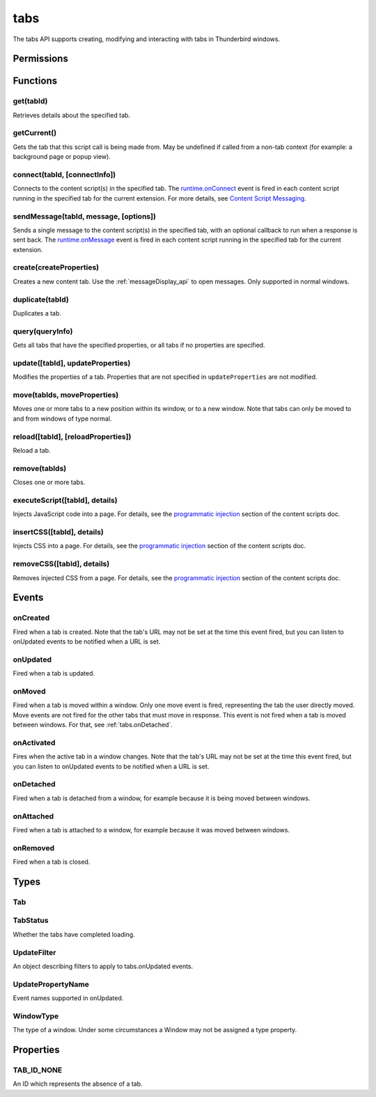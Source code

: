.. _tabs_api:

====
tabs
====

.. role:: permission

.. role:: value

.. role:: code

The tabs API supports creating, modifying and interacting with tabs in Thunderbird windows.

.. rst-class:: api-main-section

Permissions
===========

.. api-member::
   :name: :permission:`activeTab`

.. api-member::
   :name: :permission:`tabs`

   Access browser tabs

.. api-member::
   :name: :permission:`tabHide`

   Hide and show browser tabs

.. rst-class:: api-main-section

Functions
=========

.. _tabs.get:

get(tabId)
----------

.. api-section-annotation-hack:: 

Retrieves details about the specified tab.

.. api-header::
   :label: Parameters

   
   .. api-member::
      :name: ``tabId``
      :type: (integer)
   

.. api-header::
   :label: Return type (`Promise`_)

   
   .. api-member::
      :type: :ref:`tabs.Tab`
   
   
   .. _Promise: https://developer.mozilla.org/en-US/docs/Web/JavaScript/Reference/Global_Objects/Promise

.. _tabs.getCurrent:

getCurrent()
------------

.. api-section-annotation-hack:: 

Gets the tab that this script call is being made from. May be undefined if called from a non-tab context (for example: a background page or popup view).

.. api-header::
   :label: Return type (`Promise`_)

   
   .. api-member::
      :type: :ref:`tabs.Tab`
   
   
   .. _Promise: https://developer.mozilla.org/en-US/docs/Web/JavaScript/Reference/Global_Objects/Promise

.. _tabs.connect:

connect(tabId, [connectInfo])
-----------------------------

.. api-section-annotation-hack:: -- [Added in TB 82, backported to TB 78.4.0]

Connects to the content script(s) in the specified tab. The `runtime.onConnect <https://developer.mozilla.org/en-US/docs/Mozilla/Add-ons/WebExtensions/API/runtime/onConnect>`__ event is fired in each content script running in the specified tab for the current extension. For more details, see `Content Script Messaging <https://developer.mozilla.org/en-US/docs/Mozilla/Add-ons/WebExtensions/Content_scripts>`__.

.. api-header::
   :label: Parameters

   
   .. api-member::
      :name: ``tabId``
      :type: (integer)
   
   
   .. api-member::
      :name: [``connectInfo``]
      :type: (object)
      
      .. api-member::
         :name: [``frameId``]
         :type: (integer)
         
         Open a port to a specific frame identified by ``frameId`` instead of all frames in the tab.
      
      
      .. api-member::
         :name: [``name``]
         :type: (string)
         
         Will be passed into onConnect for content scripts that are listening for the connection event.
      
   

.. api-header::
   :label: Return type (`Promise`_)

   
   .. api-member::
      :type: `Port <https://developer.mozilla.org/en-US/docs/Mozilla/Add-ons/WebExtensions/API/runtime/Port>`__
      
      A port that can be used to communicate with the content scripts running in the specified tab.
   
   
   .. _Promise: https://developer.mozilla.org/en-US/docs/Web/JavaScript/Reference/Global_Objects/Promise

.. _tabs.sendMessage:

sendMessage(tabId, message, [options])
--------------------------------------

.. api-section-annotation-hack:: -- [Added in TB 82, backported to TB 78.4.0]

Sends a single message to the content script(s) in the specified tab, with an optional callback to run when a response is sent back. The `runtime.onMessage <https://developer.mozilla.org/en-US/docs/Mozilla/Add-ons/WebExtensions/API/runtime/onMessage>`__ event is fired in each content script running in the specified tab for the current extension.

.. api-header::
   :label: Parameters

   
   .. api-member::
      :name: ``tabId``
      :type: (integer)
   
   
   .. api-member::
      :name: ``message``
      :type: (any)
   
   
   .. api-member::
      :name: [``options``]
      :type: (object)
      
      .. api-member::
         :name: [``frameId``]
         :type: (integer)
         
         Send a message to a specific frame identified by ``frameId`` instead of all frames in the tab.
      
   

.. api-header::
   :label: Return type (`Promise`_)

   
   .. api-member::
      :type: any
      
      The JSON response object sent by the handler of the message. If an error occurs while connecting to the specified tab, the callback will be called with no arguments and `runtime.lastError <https://developer.mozilla.org/en-US/docs/Mozilla/Add-ons/WebExtensions/API/runtime/lastError>`__ will be set to the error message.
   
   
   .. _Promise: https://developer.mozilla.org/en-US/docs/Web/JavaScript/Reference/Global_Objects/Promise

.. _tabs.create:

create(createProperties)
------------------------

.. api-section-annotation-hack:: 

Creates a new content tab. Use the :ref:`messageDisplay_api` to open messages. Only supported in :value:`normal` windows.

.. api-header::
   :label: Parameters

   
   .. api-member::
      :name: ``createProperties``
      :type: (object)
      
      Properties for the new tab. Defaults to an empty tab, if no ``url`` is provided.
      
      .. api-member::
         :name: [``active``]
         :type: (boolean)
         
         Whether the tab should become the active tab in the window. Does not affect whether the window is focused (see :ref:`windows.update`). Defaults to :value:`true`.
      
      
      .. api-member::
         :name: [``index``]
         :type: (integer)
         
         The position the tab should take in the window. The provided value will be clamped to between zero and the number of tabs in the window.
      
      
      .. api-member::
         :name: [``selected``]
         :type: (boolean) **Unsupported.**
         
         Whether the tab should become the selected tab in the window. Defaults to :value:`true`
      
      
      .. api-member::
         :name: [``url``]
         :type: (string)
         
         The URL to navigate the tab to initially. Fully-qualified URLs must include a scheme (i.e. :value:`http://www.google.com`, not :value:`www.google.com`). Relative URLs will be relative to the current page within the extension.
      
      
      .. api-member::
         :name: [``windowId``]
         :type: (integer)
         
         The window to create the new tab in. Defaults to the current window.
      
   

.. api-header::
   :label: Return type (`Promise`_)

   
   .. api-member::
      :type: :ref:`tabs.Tab`
      
      Details about the created tab. Will contain the ID of the new tab.
   
   
   .. _Promise: https://developer.mozilla.org/en-US/docs/Web/JavaScript/Reference/Global_Objects/Promise

.. _tabs.duplicate:

duplicate(tabId)
----------------

.. api-section-annotation-hack:: 

Duplicates a tab.

.. api-header::
   :label: Parameters

   
   .. api-member::
      :name: ``tabId``
      :type: (integer)
      
      The ID of the tab which is to be duplicated.
   

.. api-header::
   :label: Return type (`Promise`_)

   
   .. api-member::
      :type: :ref:`tabs.Tab`
      
      Details about the duplicated tab. The :ref:`tabs.Tab` object doesn't contain ``url``, ``title`` and ``favIconUrl`` if the :permission:`tabs` permission has not been requested.
   
   
   .. _Promise: https://developer.mozilla.org/en-US/docs/Web/JavaScript/Reference/Global_Objects/Promise

.. _tabs.query:

query(queryInfo)
----------------

.. api-section-annotation-hack:: 

Gets all tabs that have the specified properties, or all tabs if no properties are specified.

.. api-header::
   :label: Parameters

   
   .. api-member::
      :name: ``queryInfo``
      :type: (object)
      
      .. api-member::
         :name: [``active``]
         :type: (boolean)
         
         Whether the tabs are active in their windows.
      
      
      .. api-member::
         :name: [``currentWindow``]
         :type: (boolean)
         
         Whether the tabs are in the current window.
      
      
      .. api-member::
         :name: [``highlighted``]
         :type: (boolean)
         
         Whether the tabs are highlighted. Works as an alias of active.
      
      
      .. api-member::
         :name: [``index``]
         :type: (integer)
         
         The position of the tabs within their windows.
      
      
      .. api-member::
         :name: [``lastFocusedWindow``]
         :type: (boolean)
         
         Whether the tabs are in the last focused window.
      
      
      .. api-member::
         :name: [``mailTab``]
         :type: (boolean)
         
         Whether the tab is a Thunderbird 3-pane tab.
      
      
      .. api-member::
         :name: [``status``]
         :type: (:ref:`tabs.TabStatus`)
         
         Whether the tabs have completed loading.
      
      
      .. api-member::
         :name: [``title``]
         :type: (string)
         
         Match page titles against a pattern.
      
      
      .. api-member::
         :name: [``type``]
         :type: (string)
         :annotation: -- [Added in TB 91]
         
         Match tabs against the given Tab.type (see :ref:`tabs.Tab`). Ignored if ``queryInfo.mailTab`` is specified.
      
      
      .. api-member::
         :name: [``url``]
         :type: (string or array of string)
         
         Match tabs against one or more `URL Patterns <https://developer.mozilla.org/en-US/docs/Mozilla/Add-ons/WebExtensions/Match_patterns>`__. Note that fragment identifiers are not matched.
      
      
      .. api-member::
         :name: [``windowId``]
         :type: (integer)
         
         The ID of the parent window, or :ref:`windows.WINDOW_ID_CURRENT` for the current window.
      
      
      .. api-member::
         :name: [``windowType``]
         :type: (:ref:`tabs.WindowType`)
         
         The type of window the tabs are in.
      
   

.. api-header::
   :label: Return type (`Promise`_)

   
   .. api-member::
      :type: array of :ref:`tabs.Tab`
   
   
   .. _Promise: https://developer.mozilla.org/en-US/docs/Web/JavaScript/Reference/Global_Objects/Promise

.. _tabs.update:

update([tabId], updateProperties)
---------------------------------

.. api-section-annotation-hack:: 

Modifies the properties of a tab. Properties that are not specified in ``updateProperties`` are not modified.

.. api-header::
   :label: Parameters

   
   .. api-member::
      :name: [``tabId``]
      :type: (integer)
      
      Defaults to the selected tab of the current window.
   
   
   .. api-member::
      :name: ``updateProperties``
      :type: (object)
      
      Properties which should to be updated.
      
      .. api-member::
         :name: [``active``]
         :type: (boolean)
         
         Set this to :value:`true`, if the tab should be active. Does not affect whether the window is focused (see :ref:`windows.update`). Setting this to :value:`false` has no effect.
      
      
      .. api-member::
         :name: [``url``]
         :type: (string)
         
         A URL to navigate the tab to. Only applicable for :value:`content` tabs and active :value:`mail` tabs.
      
   

.. api-header::
   :label: Return type (`Promise`_)

   
   .. api-member::
      :type: :ref:`tabs.Tab`
      
      Details about the updated tab. The :ref:`tabs.Tab` object doesn't contain ``url``, ``title`` and ``favIconUrl`` if the :permission:`tabs` permission has not been requested.
   
   
   .. _Promise: https://developer.mozilla.org/en-US/docs/Web/JavaScript/Reference/Global_Objects/Promise

.. _tabs.move:

move(tabIds, moveProperties)
----------------------------

.. api-section-annotation-hack:: 

Moves one or more tabs to a new position within its window, or to a new window. Note that tabs can only be moved to and from windows of type :value:`normal`.

.. api-header::
   :label: Parameters

   
   .. api-member::
      :name: ``tabIds``
      :type: (integer or array of integer)
      
      The tab or list of tabs to move.
   
   
   .. api-member::
      :name: ``moveProperties``
      :type: (object)
      
      .. api-member::
         :name: ``index``
         :type: (integer)
         
         The position to move the window to. :value:`-1` will place the tab at the end of the window.
      
      
      .. api-member::
         :name: [``windowId``]
         :type: (integer)
         
         Defaults to the window the tab is currently in.
      
   

.. api-header::
   :label: Return type (`Promise`_)

   
   .. api-member::
      :type: :ref:`tabs.Tab` or array of :ref:`tabs.Tab`
      
      Details about the moved tabs.
   
   
   .. _Promise: https://developer.mozilla.org/en-US/docs/Web/JavaScript/Reference/Global_Objects/Promise

.. _tabs.reload:

reload([tabId], [reloadProperties])
-----------------------------------

.. api-section-annotation-hack:: 

Reload a tab.

.. api-header::
   :label: Parameters

   
   .. api-member::
      :name: [``tabId``]
      :type: (integer)
      
      The ID of the tab to reload; defaults to the selected tab of the current window.
   
   
   .. api-member::
      :name: [``reloadProperties``]
      :type: (object)
      
      .. api-member::
         :name: [``bypassCache``]
         :type: (boolean)
         
         Whether using any local cache. Default is false.
      
   

.. _tabs.remove:

remove(tabIds)
--------------

.. api-section-annotation-hack:: 

Closes one or more tabs.

.. api-header::
   :label: Parameters

   
   .. api-member::
      :name: ``tabIds``
      :type: (integer or array of integer)
      
      The tab or list of tabs to close.
   

.. _tabs.executeScript:

executeScript([tabId], details)
-------------------------------

.. api-section-annotation-hack:: 

Injects JavaScript code into a page. For details, see the `programmatic injection <https://developer.mozilla.org/en-US/docs/Mozilla/Add-ons/WebExtensions/Content_scripts>`__ section of the content scripts doc.

.. api-header::
   :label: Changes in Thunderbird 77

   
   .. api-member::
      :name: With the :permission:`compose` permission, this now works in the document of email messages during composition.

.. api-header::
   :label: Parameters

   
   .. api-member::
      :name: [``tabId``]
      :type: (integer)
      
      The ID of the tab in which to run the script; defaults to the active tab of the current window.
   
   
   .. api-member::
      :name: ``details``
      :type: (`InjectDetails <https://developer.mozilla.org/en-US/docs/Mozilla/Add-ons/WebExtensions/API/extensionTypes/InjectDetails>`__)
      
      Details of the script to run.
   

.. api-header::
   :label: Return type (`Promise`_)

   
   .. api-member::
      :type: array of any
      
      The result of the script in every injected frame.
   
   
   .. _Promise: https://developer.mozilla.org/en-US/docs/Web/JavaScript/Reference/Global_Objects/Promise

.. _tabs.insertCSS:

insertCSS([tabId], details)
---------------------------

.. api-section-annotation-hack:: 

Injects CSS into a page. For details, see the `programmatic injection <https://developer.mozilla.org/en-US/docs/Mozilla/Add-ons/WebExtensions/Content_scripts>`__ section of the content scripts doc.

.. api-header::
   :label: Changes in Thunderbird 77

   
   .. api-member::
      :name: With the :permission:`compose` permission, this now works in the document of email messages during composition.

.. api-header::
   :label: Parameters

   
   .. api-member::
      :name: [``tabId``]
      :type: (integer)
      
      The ID of the tab in which to insert the CSS; defaults to the active tab of the current window.
   
   
   .. api-member::
      :name: ``details``
      :type: (`InjectDetails <https://developer.mozilla.org/en-US/docs/Mozilla/Add-ons/WebExtensions/API/extensionTypes/InjectDetails>`__)
      
      Details of the CSS text to insert.
   

.. _tabs.removeCSS:

removeCSS([tabId], details)
---------------------------

.. api-section-annotation-hack:: 

Removes injected CSS from a page. For details, see the `programmatic injection <https://developer.mozilla.org/en-US/docs/Mozilla/Add-ons/WebExtensions/Content_scripts>`__ section of the content scripts doc.

.. api-header::
   :label: Changes in Thunderbird 77

   
   .. api-member::
      :name: With the :permission:`compose` permission, this now works in the document of email messages during composition.

.. api-header::
   :label: Parameters

   
   .. api-member::
      :name: [``tabId``]
      :type: (integer)
      
      The ID of the tab from which to remove the injected CSS; defaults to the active tab of the current window.
   
   
   .. api-member::
      :name: ``details``
      :type: (`InjectDetails <https://developer.mozilla.org/en-US/docs/Mozilla/Add-ons/WebExtensions/API/extensionTypes/InjectDetails>`__)
      
      Details of the CSS text to remove.
   

.. rst-class:: api-main-section

Events
======

.. _tabs.onCreated:

onCreated
---------

.. api-section-annotation-hack:: 

Fired when a tab is created. Note that the tab's URL may not be set at the time this event fired, but you can listen to onUpdated events to be notified when a URL is set.

.. api-header::
   :label: Parameters for onCreated.addListener(listener)

   
   .. api-member::
      :name: ``listener(tab)``
      
      A function that will be called when this event occurs.
   

.. api-header::
   :label: Parameters passed to the listener function

   
   .. api-member::
      :name: ``tab``
      :type: (:ref:`tabs.Tab`)
      
      Details of the tab that was created.
   

.. _tabs.onUpdated:

onUpdated
---------

.. api-section-annotation-hack:: 

Fired when a tab is updated.

.. api-header::
   :label: Parameters for onUpdated.addListener(listener, filter)

   
   .. api-member::
      :name: ``listener(tabId, changeInfo, tab)``
      
      A function that will be called when this event occurs.
   
   
   .. api-member::
      :name: [``filter``]
      :type: (:ref:`tabs.UpdateFilter`)
      
      A set of filters that restricts the events that will be sent to this listener.
   

.. api-header::
   :label: Parameters passed to the listener function

   
   .. api-member::
      :name: ``tabId``
      :type: (integer)
   
   
   .. api-member::
      :name: ``changeInfo``
      :type: (object)
      
      Lists the changes to the state of the tab that was updated.
      
      .. api-member::
         :name: [``favIconUrl``]
         :type: (string)
         
         The tab's new favicon URL.
      
      
      .. api-member::
         :name: [``status``]
         :type: (string)
         
         The status of the tab. Can be either :value:`loading` or :value:`complete`.
      
      
      .. api-member::
         :name: [``url``]
         :type: (string)
         
         The tab's URL if it has changed.
      
   
   
   .. api-member::
      :name: ``tab``
      :type: (:ref:`tabs.Tab`)
      
      Gives the state of the tab that was updated.
   

.. _tabs.onMoved:

onMoved
-------

.. api-section-annotation-hack:: 

Fired when a tab is moved within a window. Only one move event is fired, representing the tab the user directly moved. Move events are not fired for the other tabs that must move in response. This event is not fired when a tab is moved between windows. For that, see :ref:`tabs.onDetached`.

.. api-header::
   :label: Parameters for onMoved.addListener(listener)

   
   .. api-member::
      :name: ``listener(tabId, moveInfo)``
      
      A function that will be called when this event occurs.
   

.. api-header::
   :label: Parameters passed to the listener function

   
   .. api-member::
      :name: ``tabId``
      :type: (integer)
   
   
   .. api-member::
      :name: ``moveInfo``
      :type: (object)
      
      .. api-member::
         :name: ``fromIndex``
         :type: (integer)
      
      
      .. api-member::
         :name: ``toIndex``
         :type: (integer)
      
      
      .. api-member::
         :name: ``windowId``
         :type: (integer)
      
   

.. _tabs.onActivated:

onActivated
-----------

.. api-section-annotation-hack:: 

Fires when the active tab in a window changes. Note that the tab's URL may not be set at the time this event fired, but you can listen to onUpdated events to be notified when a URL is set.

.. api-header::
   :label: Parameters for onActivated.addListener(listener)

   
   .. api-member::
      :name: ``listener(activeInfo)``
      
      A function that will be called when this event occurs.
   

.. api-header::
   :label: Parameters passed to the listener function

   
   .. api-member::
      :name: ``activeInfo``
      :type: (object)
      
      .. api-member::
         :name: ``tabId``
         :type: (integer)
         
         The ID of the tab that has become active.
      
      
      .. api-member::
         :name: ``windowId``
         :type: (integer)
         
         The ID of the window the active tab changed inside of.
      
   

.. _tabs.onDetached:

onDetached
----------

.. api-section-annotation-hack:: 

Fired when a tab is detached from a window, for example because it is being moved between windows.

.. api-header::
   :label: Parameters for onDetached.addListener(listener)

   
   .. api-member::
      :name: ``listener(tabId, detachInfo)``
      
      A function that will be called when this event occurs.
   

.. api-header::
   :label: Parameters passed to the listener function

   
   .. api-member::
      :name: ``tabId``
      :type: (integer)
   
   
   .. api-member::
      :name: ``detachInfo``
      :type: (object)
      
      .. api-member::
         :name: ``oldPosition``
         :type: (integer)
      
      
      .. api-member::
         :name: ``oldWindowId``
         :type: (integer)
      
   

.. _tabs.onAttached:

onAttached
----------

.. api-section-annotation-hack:: 

Fired when a tab is attached to a window, for example because it was moved between windows.

.. api-header::
   :label: Parameters for onAttached.addListener(listener)

   
   .. api-member::
      :name: ``listener(tabId, attachInfo)``
      
      A function that will be called when this event occurs.
   

.. api-header::
   :label: Parameters passed to the listener function

   
   .. api-member::
      :name: ``tabId``
      :type: (integer)
   
   
   .. api-member::
      :name: ``attachInfo``
      :type: (object)
      
      .. api-member::
         :name: ``newPosition``
         :type: (integer)
      
      
      .. api-member::
         :name: ``newWindowId``
         :type: (integer)
      
   

.. _tabs.onRemoved:

onRemoved
---------

.. api-section-annotation-hack:: 

Fired when a tab is closed.

.. api-header::
   :label: Parameters for onRemoved.addListener(listener)

   
   .. api-member::
      :name: ``listener(tabId, removeInfo)``
      
      A function that will be called when this event occurs.
   

.. api-header::
   :label: Parameters passed to the listener function

   
   .. api-member::
      :name: ``tabId``
      :type: (integer)
   
   
   .. api-member::
      :name: ``removeInfo``
      :type: (object)
      
      .. api-member::
         :name: ``isWindowClosing``
         :type: (boolean)
         
         Is :value:`true` when the tab is being closed because its window is being closed.
      
      
      .. api-member::
         :name: ``windowId``
         :type: (integer)
         
         The window whose tab is closed.
      
   

.. rst-class:: api-main-section

Types
=====

.. _tabs.Tab:

Tab
---

.. api-section-annotation-hack:: 

.. api-header::
   :label: object

   
   .. api-member::
      :name: ``active``
      :type: (boolean)
      
      Whether the tab is active in its window. (Does not necessarily mean the window is focused.)
   
   
   .. api-member::
      :name: ``highlighted``
      :type: (boolean)
      
      Whether the tab is highlighted. Works as an alias of active
   
   
   .. api-member::
      :name: ``index``
      :type: (integer)
      
      The zero-based index of the tab within its window.
   
   
   .. api-member::
      :name: ``selected``
      :type: (boolean) **Unsupported.**
      
      Whether the tab is selected.
   
   
   .. api-member::
      :name: [``favIconUrl``]
      :type: (string)
      
      The URL of the tab's favicon. This property is only present if the extension's manifest includes the :permission:`tabs` permission. It may also be an empty string if the tab is loading.
   
   
   .. api-member::
      :name: [``height``]
      :type: (integer)
      
      The height of the tab in pixels.
   
   
   .. api-member::
      :name: [``id``]
      :type: (integer)
      
      The ID of the tab. Tab IDs are unique within a session. Under some circumstances a Tab may not be assigned an ID. Tab ID can also be set to :ref:`tabs.TAB_ID_NONE` for apps and devtools windows.
   
   
   .. api-member::
      :name: [``mailTab``]
      :type: (boolean)
      
      Whether the tab is a 3-pane tab.
   
   
   .. api-member::
      :name: [``status``]
      :type: (string)
      
      Either :value:`loading` or :value:`complete`.
   
   
   .. api-member::
      :name: [``title``]
      :type: (string)
      
      The title of the tab. This property is only present if the extension's manifest includes the :permission:`tabs` permission.
   
   
   .. api-member::
      :name: [``type``]
      :type: (`string`)
      :annotation: -- [Added in TB 91]
      
      Supported values:
      
      .. api-member::
         :name: :value:`addressBook`
      
      .. api-member::
         :name: :value:`calendar`
      
      .. api-member::
         :name: :value:`calendarEvent`
      
      .. api-member::
         :name: :value:`calendarTask`
      
      .. api-member::
         :name: :value:`chat`
      
      .. api-member::
         :name: :value:`content`
      
      .. api-member::
         :name: :value:`mail`
      
      .. api-member::
         :name: :value:`messageCompose`
      
      .. api-member::
         :name: :value:`messageDisplay`
      
      .. api-member::
         :name: :value:`special`
      
      .. api-member::
         :name: :value:`tasks`
   
   
   .. api-member::
      :name: [``url``]
      :type: (string)
      
      The URL the tab is displaying. This property is only present if the extension's manifest includes the :permission:`tabs` permission.
   
   
   .. api-member::
      :name: [``width``]
      :type: (integer)
      
      The width of the tab in pixels.
   
   
   .. api-member::
      :name: [``windowId``]
      :type: (integer)
      
      The ID of the window the tab is contained within.
   

.. _tabs.TabStatus:

TabStatus
---------

.. api-section-annotation-hack:: 

Whether the tabs have completed loading.

.. api-header::
   :label: `string`

   
   .. container:: api-member-node
   
      .. container:: api-member-description-only
         
         Supported values:
         
         .. api-member::
            :name: :value:`loading`
         
         .. api-member::
            :name: :value:`complete`
   

.. _tabs.UpdateFilter:

UpdateFilter
------------

.. api-section-annotation-hack:: 

An object describing filters to apply to tabs.onUpdated events.

.. api-header::
   :label: object

   
   .. api-member::
      :name: [``properties``]
      :type: (array of :ref:`tabs.UpdatePropertyName`)
      
      A list of property names. Events that do not match any of the names will be filtered out.
   
   
   .. api-member::
      :name: [``tabId``]
      :type: (integer)
   
   
   .. api-member::
      :name: [``urls``]
      :type: (array of string)
      
      A list of URLs or URL patterns. Events that cannot match any of the URLs will be filtered out. Filtering with urls requires the :permission:`tabs` or :permission:`activeTab` permission.
   
   
   .. api-member::
      :name: [``windowId``]
      :type: (integer)
   

.. _tabs.UpdatePropertyName:

UpdatePropertyName
------------------

.. api-section-annotation-hack:: 

Event names supported in onUpdated.

.. api-header::
   :label: `string`

   
   .. container:: api-member-node
   
      .. container:: api-member-description-only
         
         Supported values:
         
         .. api-member::
            :name: :value:`favIconUrl`
         
         .. api-member::
            :name: :value:`status`
         
         .. api-member::
            :name: :value:`title`
   

.. _tabs.WindowType:

WindowType
----------

.. api-section-annotation-hack:: 

The type of a window. Under some circumstances a Window may not be assigned a type property.

.. api-header::
   :label: `string`

   
   .. container:: api-member-node
   
      .. container:: api-member-description-only
         
         Supported values:
         
         .. api-member::
            :name: :value:`normal`
         
         .. api-member::
            :name: :value:`popup`
         
         .. api-member::
            :name: :value:`panel`
         
         .. api-member::
            :name: :value:`app`
         
         .. api-member::
            :name: :value:`devtools`
         
         .. api-member::
            :name: :value:`messageCompose`
         
         .. api-member::
            :name: :value:`messageDisplay`
   

.. rst-class:: api-main-section

Properties
==========

.. _tabs.TAB_ID_NONE:

TAB_ID_NONE
-----------

.. api-section-annotation-hack:: 

An ID which represents the absence of a tab.
